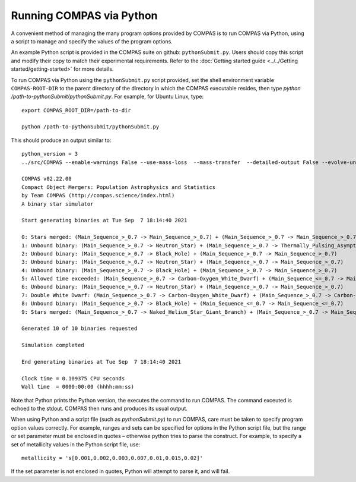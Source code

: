Running COMPAS via Python
=========================

A convenient method of managing the many program options provided by COMPAS is to run COMPAS via Python, using a script to manage and 
specify the values of the program options.

An example Python script is provided in the COMPAS suite on github: ``pythonSubmit.py``. Users should copy this script and modify their 
copy to match their experimental requirements. Refer to the :doc:`Getting started guide <../../Getting started/getting-started>` for more details.

To run COMPAS via Python using the ``pythonSubmit.py`` script provided, set the shell environment variable ``COMPAS-ROOT-DIR``
to the parent directory of the directory in which the COMPAS executable resides, then type `python /path-to-pythonSubmit/pythonSubmit.py`. 
For example, for Ubuntu Linux, type::

    export COMPAS_ROOT_DIR=/path-to-dir

    python /path-to-pythonSubmit/pythonSubmit.py

This should produce an output similar to::

    python_version = 3
    ../src/COMPAS --enable-warnings False --use-mass-loss  --mass-transfer  --detailed-output False --evolve-unbound-systems False --population-data-printing False --rlof-printing  --circularise-binary-during-mass-transfer  --angular-momentum-conservation-during-circularisation False --pair-instability-supernovae  --pulsational-pair-instability  --quiet False --common-envelope-allow-main-sequence-survive  --evolve-pulsars False --debug-to-file False --errors-to-file False --allow-rlof-at-birth  --allow-touching-at-birth False --store-input-files  --switch-log False --check-photon-tiring-limit False --number-of-systems 10 --metallicity 0.0142 --common-envelope-alpha 1.0 --common-envelope-lambda 0.1 --common-envelope-slope-kruckow -0.8333333333333334 --common-envelope-alpha-thermal 1.0 --common-envelope-lambda-multiplier 1.0 --luminous-blue-variable-multiplier 1.5 --overall-wind-mass-loss-multiplier 1.0 --wolf-rayet-multiplier 1.0 --cool-wind-mass-loss-multiplier 1.0 --mass-transfer-fa 0.5 --mass-transfer-jloss 1.0 --maximum-evolution-time 13700.0 --maximum-number-timestep-iterations 99999 --timestep-multiplier 1.0 --initial-mass-min 5.0 --initial-mass-max 150.0 --initial-mass-power 0.0 --semi-major-axis-min 0.01 --semi-major-axis-max 1000.0 --mass-ratio-min 0.01 --mass-ratio-max 1.0 --minimum-secondary-mass 0.1 --eccentricity-min 0.0 --eccentricity-max 1.0 --metallicity-min 0.0001 --metallicity-max 0.03 --pulsar-birth-magnetic-field-distribution-min 11.0 --pulsar-birth-magnetic-field-distribution-max 13.0 --pulsar-birth-spin-period-distribution-min 10.0 --pulsar-birth-spin-period-distribution-max 100.0 --pulsar-magnetic-field-decay-timescale 1000.0 --pulsar-magnetic-field-decay-massscale 0.025 --pulsar-minimum-magnetic-field 8.0 --orbital-period-min 1.1 --orbital-period-max 1000 --kick-magnitude-sigma-CCSN-NS 265.0 --kick-magnitude-sigma-CCSN-BH 265.0 --fix-dimensionless-kick-magnitude -1 --kick-direction-power 0.0 --random-seed 0 --mass-transfer-thermal-limit-C 10.0 --eddington-accretion-factor 1 --pisn-lower-limit 60.0 --pisn-upper-limit 135.0 --ppi-lower-limit 35.0 --ppi-upper-limit 60.0 --maximum-neutron-star-mass 2.5 --kick-magnitude-sigma-ECSN 30.0 --kick-magnitude-sigma-USSN 30.0 --kick-scaling-factor 1.0 --maximum-mass-donor-nandez-ivanova 2.0 --common-envelope-recombination-energy-density 15000000000000.0 --common-envelope-mass-accretion-max 0.1 --common-envelope-mass-accretion-min 0.04 --zeta-main-sequence 2.0 --zeta-radiative-envelope-giant 6.5 --kick-magnitude-max -1.0 --muller-mandel-kick-multiplier-BH 200.0 --muller-mandel-kick-multiplier-NS 400.0 --log-level 0 --debug-level 0 --hdf5-chunk-size 100000 --hdf5-buffer-size 1 --neutrino-mass-loss-BH-formation-value 0.1 --mode BSE --case-BB-stability-prescription ALWAYS_STABLE --chemically-homogeneous-evolution PESSIMISTIC --luminous-blue-variable-prescription HURLEY_ADD --mass-loss-prescription VINK --mass-transfer-angular-momentum-loss-prescription ISOTROPIC --mass-transfer-accretion-efficiency-prescription THERMAL --mass-transfer-rejuvenation-prescription STARTRACK --initial-mass-function KROUPA --semi-major-axis-distribution FLATINLOG --orbital-period-distribution FLATINLOG --mass-ratio-distribution FLAT --eccentricity-distribution ZERO --metallicity-distribution ZSOLAR --rotational-velocity-distribution ZERO --remnant-mass-prescription FRYER2012 --fryer-supernova-engine DELAYED --black-hole-kicks FALLBACK --kick-magnitude-distribution MAXWELLIAN --kick-direction ISOTROPIC --output-path /d/Jeff/User_Files/compas/dev/my_fork/compas/src --common-envelope-lambda-prescription LAMBDA_NANJING --stellar-zeta-prescription SOBERMAN --mass-transfer-thermal-limit-accretor CFACTOR --pulsational-pair-instability-prescription MARCHANT --neutron-star-equation-of-state SSE --pulsar-birth-magnetic-field-distribution ZERO --pulsar-birth-spin-period-distribution ZERO --common-envelope-mass-accretion-prescription ZERO --envelope-state-prescription LEGACY --logfile-type HDF5 --neutrino-mass-loss-BH-formation FIXED_MASS

    COMPAS v02.22.00
    Compact Object Mergers: Population Astrophysics and Statistics
    by Team COMPAS (http://compas.science/index.html)
    A binary star simulator

    Start generating binaries at Tue Sep  7 18:14:40 2021

    0: Stars merged: (Main_Sequence_>_0.7 -> Main_Sequence_>_0.7) + (Main_Sequence_>_0.7 -> Main_Sequence_>_0.7)
    1: Unbound binary: (Main_Sequence_>_0.7 -> Neutron_Star) + (Main_Sequence_>_0.7 -> Thermally_Pulsing_Asymptotic_Giant_Branch)
    2: Unbound binary: (Main_Sequence_>_0.7 -> Black_Hole) + (Main_Sequence_>_0.7 -> Main_Sequence_>_0.7)
    3: Unbound binary: (Main_Sequence_>_0.7 -> Neutron_Star) + (Main_Sequence_>_0.7 -> Main_Sequence_>_0.7)
    4: Unbound binary: (Main_Sequence_>_0.7 -> Black_Hole) + (Main_Sequence_>_0.7 -> Main_Sequence_>_0.7)
    5: Allowed time exceeded: (Main_Sequence_>_0.7 -> Carbon-Oxygen_White_Dwarf) + (Main_Sequence_<=_0.7 -> Main_Sequence_<=_0.7)
    6: Unbound binary: (Main_Sequence_>_0.7 -> Neutron_Star) + (Main_Sequence_>_0.7 -> Main_Sequence_>_0.7)
    7: Double White Dwarf: (Main_Sequence_>_0.7 -> Carbon-Oxygen_White_Dwarf) + (Main_Sequence_>_0.7 -> Carbon-Oxygen_White_Dwarf)
    8: Unbound binary: (Main_Sequence_>_0.7 -> Black_Hole) + (Main_Sequence_<=_0.7 -> Main_Sequence_<=_0.7)
    9: Stars merged: (Main_Sequence_>_0.7 -> Naked_Helium_Star_Giant_Branch) + (Main_Sequence_>_0.7 -> Main_Sequence_>_0.7)

    Generated 10 of 10 binaries requested

    Simulation completed

    End generating binaries at Tue Sep  7 18:14:40 2021

    Clock time = 0.109375 CPU seconds
    Wall time  = 0000:00:00 (hhhh:mm:ss)

Note that Python prints the Python version, the executes the command to run COMPAS.  The command exceuted is echoed to the stdout.  COMPAS
then runs and produces its usual output.

When using Python and a script file (such as `pythonSubmit.py`) to run COMPAS, care must be taken to specify program option values correctly.
For example, ranges and sets can be specified for options in the Python script file, but the range or set parameter must be enclosed in quotes – 
otherwise python tries to parse the construct. For example, to specify a set of metallicity values in the Python script file, use::

    metallicity = 's[0.001,0.002,0.003,0.007,0.01,0.015,0.02]'

If the set parameter is not enclosed in quotes, Python will attempt to parse it, and will fail.
